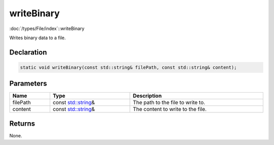 writeBinary
===========

:doc:`/types/File/index`::writeBinary

Writes binary data to a file.

Declaration
-----------

.. code-block:: cpp

	static void writeBinary(const std::string& filePath, const std::string& content);

Parameters
----------

.. list-table::
	:width: 100%
	:header-rows: 1
	:class: code-table

	* - Name
	  - Type
	  - Description
	* - filePath
	  - const `std::string <https://en.cppreference.com/w/cpp/string/basic_string>`_\&
	  - The path to the file to write to.
	* - content
	  - const `std::string <https://en.cppreference.com/w/cpp/string/basic_string>`_\&
	  - The content to write to the file.

Returns
-------

None.